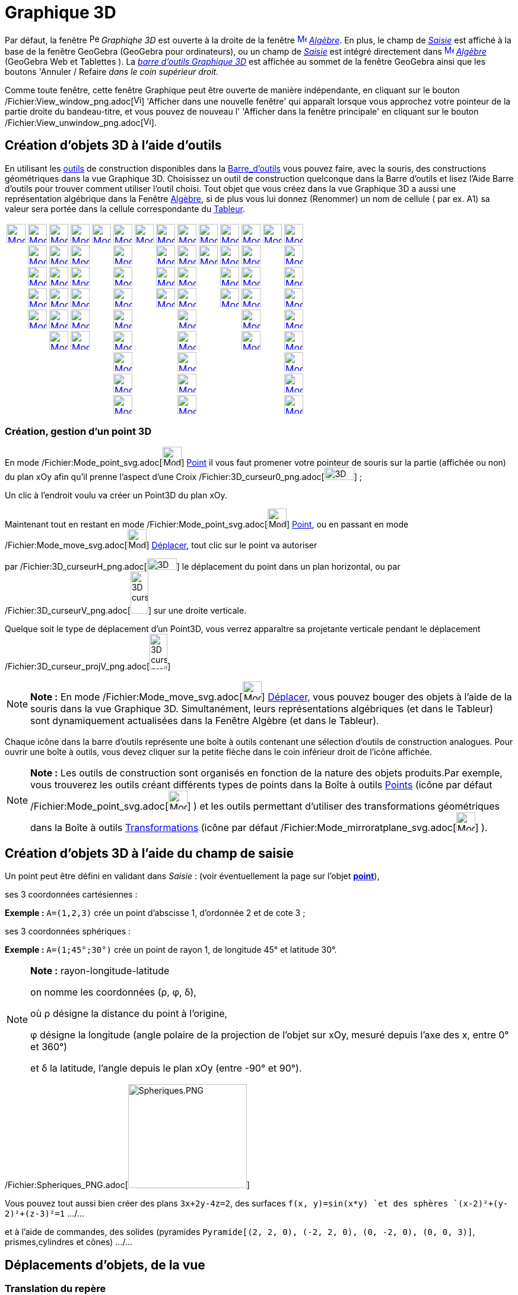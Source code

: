 = Graphique 3D
:page-en: 3D_Graphics_View
ifdef::env-github[:imagesdir: /fr/modules/ROOT/assets/images]

Par défaut, la fenêtre image:16px-Perspectives_algebra_3Dgraphics.svg.png[Perspectives algebra
3Dgraphics.svg,width=16,height=16] _Graphiqhe 3D_ est ouverte à la droite de la fenêtre
xref:/Algebra_View.adoc[image:16px-Menu_view_algebra.svg.png[Menu view algebra.svg,width=16,height=16]]
_xref:/Algèbre.adoc[Algèbre]_. En plus, le champ de _xref:/Saisie.adoc[Saisie]_ est affiché à la base de la fenêtre
GeoGebra (GeoGebra pour ordinateurs), ou un champ de _xref:/Saisie.adoc[Saisie]_ est intégré directement dans
xref:/Algebra_View.adoc[image:16px-Menu_view_algebra.svg.png[Menu view algebra.svg,width=16,height=16]]
_xref:/Algèbre.adoc[Algèbre]_ (GeoGebra Web et Tablettes ). La xref:/tools/Outils_Graphique3D.adoc[_barre d'outils
Graphique 3D_] est affichée au sommet de la fenêtre GeoGebra ainsi que les boutons 'Annuler / Refaire _dans le coin
supérieur droit._

Comme toute fenêtre, cette fenêtre Graphique peut être ouverte de manière indépendante, en cliquant sur le bouton
/Fichier:View_window_png.adoc[image:View-window.png[View-window.png,width=13,height=16]] 'Afficher dans une nouvelle
fenêtre' qui apparaît lorsque vous approchez votre pointeur de la partie droite du bandeau-titre, et vous pouvez de
nouveau l' 'Afficher dans la fenêtre principale' en cliquant sur le bouton
/Fichier:View_unwindow_png.adoc[image:View-unwindow.png[View-unwindow.png,width=13,height=16]].

== Création d'objets 3D à l'aide d'outils

En utilisant les xref:/Outils.adoc[outils] de construction disponibles dans la xref:/Barre_d'outils.adoc[Barre_d'outils]
vous pouvez faire, avec la souris, des constructions géométriques dans la vue Graphique 3D. Choisissez un outil de
construction quelconque dans la Barre d’outils et lisez l’Aide Barre d’outils pour trouver comment utiliser l’outil
choisi. Tout objet que vous créez dans la vue Graphique 3D a aussi une représentation algébrique dans la Fenêtre
xref:/Algèbre.adoc[Algèbre], si de plus vous lui donnez (Renommer) un nom de cellule ( par ex. A1) sa valeur sera portée
dans la cellule correspondante du xref:/Tableur.adoc[Tableur].

[cols=",,,,,,,,,,,,,",]
|===
|xref:/tools/Déplacer.adoc[image:32px-Mode_move.svg.png[Mode move.svg,width=32,height=32]]
|xref:/tools/Point.adoc[image:32px-Mode_point.svg.png[Mode point.svg,width=32,height=32]]
|xref:/tools/Droite.adoc[image:32px-Mode_join.svg.png[Mode join.svg,width=32,height=32]]
|xref:/tools/Perpendiculaire.adoc[image:32px-Mode_orthogonalthreed.svg.png[Mode
orthogonalthreed.svg,width=32,height=32]] |xref:/tools/Polygone.adoc[image:32px-Mode_polygon.svg.png[Mode
polygon.svg,width=32,height=32]]
|xref:/tools/Cercle_d'axe_donné_passant_par_un_point.adoc[image:32px-Mode_circleaxispoint.svg.png[Mode
circleaxispoint.svg,width=32,height=32]]
|xref:/tools/Intersection_de_deux_surfaces.adoc[image:32px-Mode_intersectioncurve.svg.png[Mode
intersectioncurve.svg,width=32,height=32]]
|xref:/tools/Plan_passant_par_trois_points.adoc[image:32px-Mode_planethreepoint.svg.png[Mode
planethreepoint.svg,width=32,height=32]] |xref:/tools/Pyramide.adoc[image:32px-Mode_pyramid.svg.png[Mode
pyramid.svg,width=32,height=32]] |xref:/tools/Sphère(centre_point).adoc[image:32px-Mode_sphere2.svg.png[Mode
sphere2.svg,width=32,height=32]] |xref:/tools/Angle.adoc[image:32px-Mode_angle.svg.png[Mode
angle.svg,width=32,height=32]] |xref:/tools/Symétrie_plane.adoc[image:32px-Mode_mirroratplane.svg.png[Mode
mirroratplane.svg,width=32,height=32]] |xref:/tools/Texte.adoc[image:32px-Mode_text.svg.png[Mode
text.svg,width=32,height=32]] |xref:/tools/Tourner_la_vue_Graphique_3D.adoc[image:32px-Mode_rotateview.svg.png[Mode
rotateview.svg,width=32,height=32]]

| |xref:/tools/Point_sur_Objet.adoc[image:32px-Mode_pointonobject.svg.png[Mode pointonobject.svg,width=32,height=32]]
|xref:/tools/Segment.adoc[image:32px-Mode_segment.svg.png[Mode segment.svg,width=32,height=32]]
|xref:/tools/Parallèle.adoc[image:32px-Mode_parallel.svg.png[Mode parallel.svg,width=32,height=32]] |
|xref:/tools/Cercle_(centre_direction_rayon).adoc[image:32px-Mode_circlepointradiusdirection.svg.png[Mode
circlepointradiusdirection.svg,width=32,height=32]] | |xref:/tools/Plan.adoc[image:32px-Mode_plane.svg.png[Mode
plane.svg,width=32,height=32]] |xref:/tools/Prisme.adoc[image:32px-Mode_prism.svg.png[Mode
prism.svg,width=32,height=32]] |xref:/tools/Sphère(centre_rayon).adoc[image:32px-Mode_spherepointradius.svg.png[Mode
spherepointradius.svg,width=32,height=32]] |xref:/tools/Distance_ou_Longueur.adoc[image:32px-Mode_distance.svg.png[Mode
distance.svg,width=32,height=32]] |xref:/tools/Symétrie_axiale.adoc[image:32px-Mode_mirroratline.svg.png[Mode
mirroratline.svg,width=32,height=32]] | |xref:/tools/Déplacer_Graphique.adoc[image:32px-Mode_translateview.svg.png[Mode
translateview.svg,width=32,height=32]]

| |xref:/tools/Intersection.adoc[image:32px-Mode_intersect.svg.png[Mode intersect.svg,width=32,height=32]]
|xref:/tools/Segment_de_longueur_donnée.adoc[image:32px-Mode_segmentfixed.svg.png[Mode
segmentfixed.svg,width=32,height=32]] |xref:/tools/Bissectrice.adoc[image:32px-Mode_angularbisector.svg.png[Mode
angularbisector.svg,width=32,height=32]] |
|xref:/tools/Cercle_passant_par_trois_points.adoc[image:32px-Mode_circle3.svg.png[Mode circle3.svg,width=32,height=32]]
| |xref:/tools/Plan_perpendiculaire.adoc[image:32px-Mode_orthogonalplane.svg.png[Mode
orthogonalplane.svg,width=32,height=32]] |xref:/tools/Extrusion_Pyramide_Cône.adoc[image:32px-Mode_conify.svg.png[Mode
conify.svg,width=32,height=32]] | |xref:/tools/Aire.adoc[image:32px-Mode_area.svg.png[Mode area.svg,width=32,height=32]]
|xref:/tools/Symétrie_centrale.adoc[image:32px-Mode_mirroratpoint.svg.png[Mode mirroratpoint.svg,width=32,height=32]] |
|xref:/tools/Agrandissement.adoc[image:32px-Mode_zoomin.svg.png[Mode zoomin.svg,width=32,height=32]]

| |xref:/tools/Milieu_ou_centre.adoc[image:32px-Mode_midpoint.svg.png[Mode midpoint.svg,width=32,height=32]]
|xref:/tools/Demi_droite.adoc[image:32px-Mode_ray.svg.png[Mode ray.svg,width=32,height=32]]
|xref:/tools/Tangentes.adoc[image:32px-Mode_tangent.svg.png[Mode tangent.svg,width=32,height=32]] |
|xref:/tools/Arc_de_cercle_créé_par_3_points.adoc[image:32px-Mode_circumcirclearc3.svg.png[Mode
circumcirclearc3.svg,width=32,height=32]] | |xref:/tools/Plan_parallèle.adoc[image:32px-Mode_parallelplane.svg.png[Mode
parallelplane.svg,width=32,height=32]]
|xref:/tools/Extrusion_Prisme_Cylindre.adoc[image:32px-Mode_extrusion.svg.png[Mode extrusion.svg,width=32,height=32]] |
|xref:/tools/Volume.adoc[image:32px-Mode_volume.svg.png[Mode volume.svg,width=32,height=32]]
|xref:/tools/Rotation_axiale.adoc[image:32px-Mode_rotatearoundline.svg.png[Mode
rotatearoundline.svg,width=32,height=32]] | |xref:/tools/Réduction.adoc[image:32px-Mode_zoomout.svg.png[Mode
zoomout.svg,width=32,height=32]]

| |xref:/tools/Lier_Libérer_Point.adoc[image:32px-Mode_attachdetachpoint.svg.png[Mode
attachdetachpoint.svg,width=32,height=32]] |xref:/tools/Vecteur.adoc[image:32px-Mode_vector.svg.png[Mode
vector.svg,width=32,height=32]] |xref:/tools/Polaire_ou_Diamètre.adoc[image:32px-Mode_polardiameter.svg.png[Mode
polardiameter.svg,width=32,height=32]] |
|xref:/tools/Secteur_circulaire_créé_par_3_points.adoc[image:32px-Mode_circumcirclesector3.svg.png[Mode
circumcirclesector3.svg,width=32,height=32]] | | |xref:/tools/Cône.adoc[image:32px-Mode_cone.svg.png[Mode
cone.svg,width=32,height=32]] | | |xref:/tools/Translation.adoc[image:32px-Mode_translatebyvector.svg.png[Mode
translatebyvector.svg,width=32,height=32]] |
|xref:/tools/Afficher_cacher_l'objet.adoc[image:32px-Mode_showhideobject.svg.png[Mode
showhideobject.svg,width=32,height=32]]

| | |xref:/tools/Représentant.adoc[image:32px-Mode_vectorfrompoint.svg.png[Mode vectorfrompoint.svg,width=32,height=32]]
|xref:/tools/Lieu.adoc[image:32px-Mode_locus.svg.png[Mode locus.svg,width=32,height=32]] |
|xref:/tools/Ellipse.adoc[image:32px-Mode_ellipse3.svg.png[Mode ellipse3.svg,width=32,height=32]] | |
|xref:/tools/Cylindre.adoc[image:32px-Mode_cylinder.svg.png[Mode cylinder.svg,width=32,height=32]] | |
|xref:/tools/Homothétie.adoc[image:32px-Mode_dilatefrompoint.svg.png[Mode dilatefrompoint.svg,width=32,height=32]] |
|xref:/tools/Afficher_cacher_l'étiquette.adoc[image:32px-Mode_showhidelabel.svg.png[Mode
showhidelabel.svg,width=32,height=32]]

| | | | | |xref:/tools/Hyperbole.adoc[image:32px-Mode_hyperbola3.svg.png[Mode hyperbola3.svg,width=32,height=32]] | |
|xref:/tools/Tétraèdre_régulier.adoc[image:32px-Mode_tetrahedron.svg.png[Mode tetrahedron.svg,width=32,height=32]] | | |
| |xref:/tools/Copier_Style_graphique.adoc[image:32px-Mode_copyvisualstyle.svg.png[Mode
copyvisualstyle.svg,width=32,height=32]]

| | | | | |xref:/tools/Parabole.adoc[image:32px-Mode_parabola.svg.png[Mode parabola.svg,width=32,height=32]] | |
|xref:/tools/Cube.adoc[image:32px-Mode_cube.svg.png[Mode cube.svg,width=32,height=32]] | | | |
|xref:/tools/Effacer.adoc[image:32px-Mode_delete.svg.png[Mode delete.svg,width=32,height=32]]

| | | | | |xref:/tools/Conique_passant_par_cinq_points.adoc[image:32px-Mode_conic5.svg.png[Mode
conic5.svg,width=32,height=32]] | | |xref:/tools/Patron.adoc[image:32px-Mode_net.svg.png[Mode
net.svg,width=32,height=32]] | | | | |xref:/tools/Vue_de_face.adoc[image:32px-Mode_viewinfrontof.svg.png[Mode
viewinfrontof.svg,width=32,height=32]]
|===

=== Création, gestion d'un point 3D

En mode /Fichier:Mode_point_svg.adoc[image:32px-Mode_point.svg.png[Mode point.svg,width=32,height=32]]
xref:/tools/Point.adoc[Point] il vous faut promener votre pointeur de souris sur la partie (affichée ou non) du plan xOy
afin qu'il prenne l'aspect d'une Croix /Fichier:3D_curseur0_png.adoc[image:50px-3D_curseur0.png[3D
curseur0.png,width=50,height=21]] ;

Un clic à l'endroit voulu va créer un Point3D du plan xOy.

Maintenant tout en restant en mode /Fichier:Mode_point_svg.adoc[image:32px-Mode_point.svg.png[Mode
point.svg,width=32,height=32]] xref:/tools/Point.adoc[Point], ou en passant en mode
/Fichier:Mode_move_svg.adoc[image:32px-Mode_move.svg.png[Mode move.svg,width=32,height=32]]
xref:/tools/Déplacer.adoc[Déplacer], tout clic sur le point va autoriser

par /Fichier:3D_curseurH_png.adoc[image:50px-3D_curseurH.png[3D curseurH.png,width=50,height=19]] le déplacement du
point dans un plan horizontal, ou par /Fichier:3D_curseurV_png.adoc[image:30px-3D_curseurV.png[3D
curseurV.png,width=30,height=71]] sur une droite verticale.

Quelque soit le type de déplacement d'un Point3D, vous verrez apparaître sa projetante verticale pendant le déplacement
/Fichier:3D_curseur_projV_png.adoc[image:30px-3D_curseur_projV.png[3D curseur projV.png,width=30,height=60]]

[NOTE]
====

*Note :* En mode /Fichier:Mode_move_svg.adoc[image:32px-Mode_move.svg.png[Mode move.svg,width=32,height=32]]
xref:/tools/Déplacer.adoc[Déplacer], vous pouvez bouger des objets à l'aide de la souris dans la vue Graphique 3D.
Simultanément, leurs représentations algébriques (et dans le Tableur) sont dynamiquement actualisées dans la Fenêtre
Algèbre (et dans le Tableur).

====

Chaque icône dans la barre d’outils représente une boîte à outils contenant une sélection d’outils de construction
analogues. Pour ouvrir une boîte à outils, vous devez cliquer sur la petite flèche dans le coin inférieur droit de
l’icône affichée.

[NOTE]
====

*Note :* Les outils de construction sont organisés en fonction de la nature des objets produits.Par exemple, vous
trouverez les outils créant différents types de points dans la Boîte à outils xref:/Points.adoc[Points] (icône par
défaut /Fichier:Mode_point_svg.adoc[image:32px-Mode_point.svg.png[Mode point.svg,width=32,height=32]] ) et les outils
permettant d’utiliser des transformations géométriques dans la Boîte à outils
xref:/Transformations.adoc[Transformations] (icône par défaut
/Fichier:Mode_mirroratplane_svg.adoc[image:32px-Mode_mirroratplane.svg.png[Mode mirroratplane.svg,width=32,height=32]]
).

====

== Création d'objets 3D à l'aide du champ de saisie

Un point peut être défini en validant dans _Saisie_ : (voir éventuellement la page sur l'objet
xref:/Points_et_Vecteurs.adoc[*point*]),

ses 3 coordonnées cartésiennes :

[EXAMPLE]
====

*Exemple :* `++A=(1,2,3)++` crée un point d'abscisse 1, d'ordonnée 2 et de cote 3 ;

====

ses 3 coordonnées sphériques :

[EXAMPLE]
====

*Exemple :* `++A=(1;45°;30°)++` crée un point de rayon 1, de longitude 45° et latitude 30°.

====

[NOTE]
====

*Note :* rayon-longitude-latitude

on nomme les coordonnées (ρ, φ, δ),

où ρ désigne la distance du point à l'origine,

φ désigne la longitude (angle polaire de la projection de l'objet sur xOy, mesuré depuis l'axe des x, entre 0° et 360°)

et δ la latitude, l'angle depuis le plan xOy (entre -90° et 90°).

====

/Fichier:Spheriques_PNG.adoc[image:200px-Spheriques.PNG[Spheriques.PNG,width=200,height=175]]

Vous pouvez tout aussi bien créer des plans `++3x+2y-4z=2++`, des surfaces `++f(x, y)=sin(x*y) ++`et des sphères
`++(x-2)²+(y-2)²+(z-3)²=1++` .../...

et à l'aide de commandes, des solides (pyramides `++Pyramide[(2, 2, 0), (-2, 2, 0), (0, -2, 0), (0, 0, 3)]++`,
prismes,cylindres et cônes) .../...

== Déplacements d'objets, de la vue

=== Translation du repère

En activant le mode image:16px-Mode_translateview.svg.png[Mode translateview.svg,width=16,height=16]
_xref:/tools/Déplacer_Graphique.adoc[Déplacer Graphique]_ et glissant l'arrière-plan de
image:16px-Perspectives_algebra_3Dgraphics.svg.png[Perspectives algebra 3Dgraphics.svg,width=16,height=16] _Graphique
3D_ avec le pointeur de votre souris, avec la possibilité de basculer entre les deux déplacements suivants en cliquant
sur l'arrière-plan de image:16px-Perspectives_algebra_3Dgraphics.svg.png[Perspectives algebra
3Dgraphics.svg,width=16,height=16] _Graphique 3D_  :

* /Fichier:CurseurModexOy_PNG.adoc[image:CurseurModexOy.PNG[CurseurModexOy.PNG,width=74,height=42]]**Mode
_horizontal_**_: La scène est déplacée parallèlement au plan xOy ;_
* /Fichier:CurseurModez_PNG.adoc[image:CurseurModez.PNG[CurseurModez.PNG,width=49,height=81]]**Mode _vertical_**_: La
scène est déplacée parallèlement à l'axe des z._

Ou en maintenant enfoncée la touche [.kcode]#Maj# et glissant l'arrière-plan de
image:16px-Perspectives_algebra_3Dgraphics.svg.png[Perspectives algebra 3Dgraphics.svg,width=16,height=16] _Graphique
3D_ avec le pointeur de votre souris, avec la possibilité de basculer entre les deux déplacements suivants en cliquant
sur l'arrière-plan de image:16px-Perspectives_algebra_3Dgraphics.svg.png[Perspectives algebra
3Dgraphics.svg,width=16,height=16] _Graphique 3D_  :

[NOTE]
====

*Note :* Revenir à la vue par défaut en cliquant sur image:16px-Stylingbar_graphicsview_standardview.svg.png[Stylingbar
graphicsview standardview.svg,width=16,height=16] _Retour à la vue par défaut_ dans la xref:/Graphique_3D.adoc[_barre de
style 3D_].

====

== Rotation du repère

En activant le mode xref:/Rotate_3D_Graphics_View_Tool.adoc[image:16px-Mode_rotateview.svg.png[Mode
rotateview.svg,width=16,height=16]] _xref:/tools/Tourner_la_vue_Graphique_3D.adoc[Tourner la vue Graphique 3D]_ et
glissant l'arrière-plan de image:16px-Perspectives_algebra_3Dgraphics.svg.png[Perspectives algebra
3Dgraphics.svg,width=16,height=16] _Graphique 3D_ avec le pointeur de votre souris.

Ou en glissant l'arrière-plan de image:16px-Perspectives_algebra_3Dgraphics.svg.png[Perspectives algebra
3Dgraphics.svg,width=16,height=16] _Graphique 3D_ avec le pointeur de votre souris, bouton droit enfoncé.

Si vous désirez que la rotation se poursuive après avoir relâché la souris, vous pouvez utiliser l'option
image:16px-Stylingbar_graphics3D_rotateview_play.svg.png[Stylingbar graphics3D rotateview play.svg,width=16,height=16]
_Démarrer ou arrêter la rotation de la vue_ image:16px-Stylingbar_graphics3D_rotateview_pause.svg.png[Stylingbar
graphics3D rotateview pause.svg,width=16,height=16] dans la xref:/Graphique_3D.adoc[_barre de style 3D_].

[NOTE]
====

*Note :* Revenir à la vue par défaut en cliquant sur
/Fichier:Stylingbar_graphics3D_standardview_rotate_svg.adoc[image:16px-Stylingbar_graphics3D_standardview_rotate.svg.png[Stylingbar
graphics3D standardview rotate.svg,width=16,height=16]] _Rotation Retour Vue par défaut_ dans la
xref:/Graphique_3D.adoc[_barre de style 3D_].

====

== Vue de face d'un objet

Activer l'outil image:16px-Mode_viewinfrontof.svg.png[Mode viewinfrontof.svg,width=16,height=16]
_xref:/tools/Vue_de_face.adoc[Vue de face]_ afin d'orienter la vue pour observer l'objet de face.

== Zoom

Activer les outils image:16px-Mode_zoomin.svg.png[Mode zoomin.svg,width=16,height=16]
_xref:/tools/Agrandissement.adoc[Agrandissement]_ etimage:16px-Mode_zoomout.svg.png[Mode zoomout.svg,width=16,height=16]
_xref:/tools/Réduction.adoc[Réduction]_ afin de zoomer dans
image:16px-Perspectives_algebra_3Dgraphics.svg.png[Perspectives algebra 3Dgraphics.svg,width=16,height=16] _Graphique
3D_ .

[NOTE]
====

*Note :* Vous pouvez aussi utiliser la molette de votre souris.

====

== Barre de style

image:20px-Download-icons-device-screen.png[Download-icons-device-screen.png,width=20,height=14] *GeoGebra pour
Ordinateurs* : Cliquez sur le bouton
/Fichier:Stylingbar_point_right_svg.adoc[image:10px-Stylingbar_point_right.svg.png[Stylingbar point
right.svg,width=10,height=10]] 'Bascule Barre de style' à gauche du titre *Graphique 3D* dans le bandeau supérieur de la
fenêtre.

[cols=",,,,,,,,",]
|===
|/Fichier:Stylingbar_graphicsview_show_or_hide_the_axes_svg.adoc[image:20px-Stylingbar_graphicsview_show_or_hide_the_axes.svg.png[Stylingbar
graphicsview show or hide the axes.svg,width=20,height=20]]
|/Fichier:Stylingbar_graphicsview_show_or_hide_the_grid_svg.adoc[image:20px-Stylingbar_graphicsview_show_or_hide_the_grid.svg.png[Stylingbar
graphicsview show or hide the grid.svg,width=20,height=20]]
|/Fichier:Plane_gif.adoc[image:Plane.gif[Plane.gif,width=16,height=16]]
|/Fichier:Stylingbar_graphicsview_standardview_svg.adoc[image:20px-Stylingbar_graphicsview_standardview.svg.png[Stylingbar
graphicsview standardview.svg,width=20,height=20]]
|/Fichier:Stylingbar_graphicsview_point_capturing_svg.adoc[image:20px-Stylingbar_graphicsview_point_capturing.svg.png[Stylingbar
graphicsview point
capturing.svg,width=20,height=20]]  /Fichier:Stylingbar_point_down_svg.adoc[image:10px-Stylingbar_point_down.svg.png[Stylingbar
point down.svg,width=10,height=10]]
|/Fichier:Stylingbar_graphics3D_rotateview_play_svg.adoc[image:20px-Stylingbar_graphics3D_rotateview_play.svg.png[Stylingbar
graphics3D rotateview
play.svg,width=20,height=20]]  /Fichier:Stylingbar_point_down_svg.adoc[image:10px-Stylingbar_point_down.svg.png[Stylingbar
point down.svg,width=10,height=10]]
|/Fichier:Stylingbar_graphics3D_view_xy_svg.adoc[image:20px-Stylingbar_graphics3D_view_xy.svg.png[Stylingbar graphics3D
view
xy.svg,width=20,height=20]]  /Fichier:Stylingbar_point_down_svg.adoc[image:10px-Stylingbar_point_down.svg.png[Stylingbar
point down.svg,width=10,height=10]]
|/Fichier:Stylingbar_graphics3D_clipping_small_svg.adoc[image:20px-Stylingbar_graphics3D_clipping_small.svg.png[Stylingbar
graphics3D clipping
small.svg,width=20,height=20]]  /Fichier:Stylingbar_point_down_svg.adoc[image:10px-Stylingbar_point_down.svg.png[Stylingbar
point down.svg,width=10,height=10]]
|/Fichier:Stylingbar_graphics3D_view_orthographic_svg.adoc[image:20px-Stylingbar_graphics3D_view_orthographic.svg.png[Stylingbar
graphics3D view
orthographic.svg,width=20,height=20]]  /Fichier:Stylingbar_point_down_svg.adoc[image:10px-Stylingbar_point_down.svg.png[Stylingbar
point down.svg,width=10,height=10]]
|===

/Fichier:Stylingbar_graphicsview_show_or_hide_the_axes_svg.adoc[image:20px-Stylingbar_graphicsview_show_or_hide_the_axes.svg.png[Stylingbar
graphicsview show or hide the axes.svg,width=20,height=20]] Afficher ou cacher les axes.

/Fichier:Stylingbar_graphicsview_show_or_hide_the_grid_svg.adoc[image:20px-Stylingbar_graphicsview_show_or_hide_the_grid.svg.png[Stylingbar
graphicsview show or hide the grid.svg,width=20,height=20]] Afficher ou cacher la grille.

/Fichier:Plane_gif.adoc[image:Plane.gif[Plane.gif,width=16,height=16]] Afficher/cacher le plan xOy.

/Fichier:Stylingbar_graphicsview_standardview_svg.adoc[image:20px-Stylingbar_graphicsview_standardview.svg.png[Stylingbar
graphicsview standardview.svg,width=20,height=20]] Retour à la vue standard.

/Fichier:Stylingbar_graphicsview_point_capturing_svg.adoc[image:20px-Stylingbar_graphicsview_point_capturing.svg.png[Stylingbar
graphicsview point capturing.svg,width=20,height=20]] Options Capture d'un point : par appui sur
/Fichier:Stylingbar_point_down_svg.adoc[image:10px-Stylingbar_point_down.svg.png[Stylingbar point
down.svg,width=10,height=10]], vous affichez les 4 possibilités.

/Fichier:Stylingbar_graphics3D_rotateview_play_svg.adoc[image:20px-Stylingbar_graphics3D_rotateview_play.svg.png[Stylingbar
graphics3D rotateview play.svg,width=20,height=20]] Démarrer ou arrêter la rotation de la vue autour de l'axe "vertical"
de l'espace de travail : par appui sur
/Fichier:Stylingbar_point_down_svg.adoc[image:10px-Stylingbar_point_down.svg.png[Stylingbar point
down.svg,width=10,height=10]], vous affichez un curseur
/Fichier:CurseurRotation_PNG.adoc[image:CurseurRotation.PNG[CurseurRotation.PNG,width=122,height=35]] vous permettant de
régler sens et vitesse de rotation.

/Fichier:Stylingbar_graphics3D_view_xy_svg.adoc[image:16px-Stylingbar_graphics3D_view_xy.svg.png[Stylingbar graphics3D
view xy.svg,width=16,height=16]] Choix Vue : par appui sur
/Fichier:Stylingbar_point_down_svg.adoc[image:10px-Stylingbar_point_down.svg.png[Stylingbar point
down.svg,width=10,height=10]], vous ouvrez un sous-menu.

[NOTE]
====

*image:18px-Bulbgraph.png[Note,title="Note",width=18,height=22] Idée :*

L'axe "vertical" de l'espace de travail correspond à

`++Droite[MilieuCentre[Coin[-1,1], Coin[-1,3]], MilieuCentre[Coin[-1,5], Coin[-1,7]]] ++`

*sauf* si vous avez sélectionné l'option _axe y'Oy vertical_ dans les Préférences - Graphique 3D, dans ce cas, à
`++Droite[MilieuCentre[Coin[-1,1], Coin[-1,6]], ::::::MilieuCentre[Coin[-1,4], Coin[-1,7]]] ++`.

====

[cols=",,,",]
|===
|/Fichier:Stylingbar_graphics3D_view_xy_svg.adoc[image:16px-Stylingbar_graphics3D_view_xy.svg.png[Stylingbar graphics3D
view xy.svg,width=16,height=16]]
|/Fichier:Stylingbar_graphics3D_view_xz_svg.adoc[image:16px-Stylingbar_graphics3D_view_xz.svg.png[Stylingbar graphics3D
view xz.svg,width=16,height=16]]
|/Fichier:Stylingbar_graphics3D_view_yz_svg.adoc[image:16px-Stylingbar_graphics3D_view_yz.svg.png[Stylingbar graphics3D
view yz.svg,width=16,height=16]]
|/Fichier:Stylingbar_graphics3D_standardview_rotate_svg.adoc[image:16px-Stylingbar_graphics3D_standardview_rotate.svg.png[Stylingbar
graphics3D standardview rotate.svg,width=16,height=16]]
|===

/Fichier:Stylingbar_graphics3D_view_xy_svg.adoc[image:16px-Stylingbar_graphics3D_view_xy.svg.png[Stylingbar graphics3D
view xy.svg,width=16,height=16]] Plan xOy de face

/Fichier:Stylingbar_graphics3D_view_xz_svg.adoc[image:16px-Stylingbar_graphics3D_view_xz.svg.png[Stylingbar graphics3D
view xz.svg,width=16,height=16]] Plan xOz de face

/Fichier:Stylingbar_graphics3D_view_yz_svg.adoc[image:16px-Stylingbar_graphics3D_view_yz.svg.png[Stylingbar graphics3D
view yz.svg,width=16,height=16]] Plan yOz de face

/Fichier:Stylingbar_graphics3D_standardview_rotate_svg.adoc[image:16px-Stylingbar_graphics3D_standardview_rotate.svg.png[Stylingbar
graphics3D standardview rotate.svg,width=16,height=16]] Retour à la vue par défaut.

/Fichier:Stylingbar_graphics3D_clipping_medium_svg.adoc[image:16px-Stylingbar_graphics3D_clipping_medium.svg.png[Stylingbar
graphics3D clipping medium.svg,width=16,height=16]] Espace restreint : par appui sur
/Fichier:Stylingbar_point_down_svg.adoc[image:10px-Stylingbar_point_down.svg.png[Stylingbar point
down.svg,width=10,height=10]], vous affichez un curseur
/Fichier:CurseurEspace_PNG.adoc[image:CurseurEspace.PNG[CurseurEspace.PNG,width=124,height=37]] vous permettant de
régler la taille de la "boîte", si le bouton n'est pas enfoncé, il n'y a pas d' " Espace restreint ".

/Fichier:Stylingbar_graphics3D_view_orthographic_svg.adoc[image:16px-Stylingbar_graphics3D_view_orthographic.svg.png[Stylingbar
graphics3D view orthographic.svg,width=16,height=16]] Choisir le type de projection : par appui sur
/Fichier:Stylingbar_point_down_svg.adoc[image:10px-Stylingbar_point_down.svg.png[Stylingbar point
down.svg,width=10,height=10]], vous ouvrez un sous-menu :

[cols=",,,",]
|===
|/Fichier:Stylingbar_graphics3D_view_orthographic_svg.adoc[image:16px-Stylingbar_graphics3D_view_orthographic.svg.png[Stylingbar
graphics3D view orthographic.svg,width=16,height=16]]
|/Fichier:Stylingbar_graphics3D_view_perspective_svg.adoc[image:16px-Stylingbar_graphics3D_view_perspective.svg.png[Stylingbar
graphics3D view perspective.svg,width=16,height=16]]
|/Fichier:Stylebar_viewglasses_gif.adoc[image:Stylebar_viewglasses.gif[Stylebar viewglasses.gif,width=16,height=16]]
|/Fichier:Stylingbar_graphics3D_view_oblique_svg.adoc[image:16px-Stylingbar_graphics3D_view_oblique.svg.png[Stylingbar
graphics3D view oblique.svg,width=16,height=16]]
|===

/Fichier:Stylingbar_graphics3D_view_orthographic_svg.adoc[image:16px-Stylingbar_graphics3D_view_orthographic.svg.png[Stylingbar
graphics3D view orthographic.svg,width=16,height=16]] Projection 'Parallèle' ;

/Fichier:Stylingbar_graphics3D_view_perspective_svg.adoc[image:16px-Stylingbar_graphics3D_view_perspective.svg.png[Stylingbar
graphics3D view perspective.svg,width=16,height=16]] 'Perspective' ;

/Fichier:Stylebar_viewglasses_gif.adoc[image:Stylebar_viewglasses.gif[Stylebar viewglasses.gif,width=16,height=16]]
Projection 'pour lunettes' ;

/Fichier:Stylingbar_graphics3D_view_oblique_svg.adoc[image:16px-Stylingbar_graphics3D_view_oblique.svg.png[Stylingbar
graphics3D view oblique.svg,width=16,height=16]] Projection 'Oblique'.

image:20px-Download-icons-device-tablet.png[Download-icons-device-tablet.png,width=20,height=23] *GeoGebra pour
Tablettes* : Tapez sur
/Fichier:Stylingbar_icon_graphics3D_svg.adoc[image:32px-Stylingbar_icon_graphics3D.svg.png[Stylingbar icon
graphics3D.svg,width=32,height=23]] dans le coin supérieur droit de la fenêtre Graphique 3D.

/Fichier:Stylingbar_graphicsview_show_or_hide_the_axes_svg.adoc[image:16px-Stylingbar_graphicsview_show_or_hide_the_axes.svg.png[Stylingbar
graphicsview show or hide the axes.svg,width=16,height=16]] *Afficher ou cacher les axes et le plan xOy*

/Fichier:Stylingbar_color_white_svg.adoc[image:16px-Stylingbar_color_white.svg.png[Stylingbar color
white.svg,width=16,height=16]] Ni axes, ni plan xOy ;

/Fichier:Stylingbar_graphicsview_show_or_hide_the_axes_svg.adoc[image:16px-Stylingbar_graphicsview_show_or_hide_the_axes.svg.png[Stylingbar
graphicsview show or hide the axes.svg,width=16,height=16]] les axes sont affichés ;

/Fichier:Stylingbar_graphics3D_plane_svg.adoc[image:16px-Stylingbar_graphics3D_plane.svg.png[Stylingbar graphics3D
plane.svg,width=16,height=16]] le plan xOy est affiché ;

/Fichier:Stylingbar_graphics3D_axes_plane_svg.adoc[image:16px-Stylingbar_graphics3D_axes_plane.svg.png[Stylingbar
graphics3D axes plane.svg,width=16,height=16]] les axes et le plan xOy sont affichés.

/Fichier:Stylingbar_graphicsview_show_or_hide_the_grid_svg.adoc[image:16px-Stylingbar_graphicsview_show_or_hide_the_grid.svg.png[Stylingbar
graphicsview show or hide the grid.svg,width=16,height=16]] *Afficher ou cacher la grille*

/Fichier:Stylingbar_graphicsview_standardview_svg.adoc[image:16px-Stylingbar_graphicsview_standardview.svg.png[Stylingbar
graphicsview standardview.svg,width=16,height=16]] *Retour à la vue standard*:

/Fichier:Stylingbar_graphicsview_point_capturing_svg.adoc[image:16px-Stylingbar_graphicsview_point_capturing.svg.png[Stylingbar
graphicsview point capturing.svg,width=16,height=16]] *Capture d'un point* : Automatique/ Approché de la Grille/ Attaché
à la Grille/ Désactivée

/Fichier:Stylingbar_graphics3D_rotateview_play_svg.adoc[image:16px-Stylingbar_graphics3D_rotateview_play.svg.png[Stylingbar
graphics3D rotateview play.svg,width=16,height=16]] *Démarrer* ou *arrêter*
/Fichier:Stylingbar_graphics3D_rotateview_pause_svg.adoc[image:16px-Stylingbar_graphics3D_rotateview_pause.svg.png[Stylingbar
graphics3D rotateview pause.svg,width=16,height=16]] *la rotation de la vue*: Vous pouvez, à l'aide d'un curseur, en
préciser le sens et la vitesse.

/Fichier:Stylingbar_graphics3D_view_xy_svg.adoc[image:16px-Stylingbar_graphics3D_view_xy.svg.png[Stylingbar graphics3D
view xy.svg,width=16,height=16]] *Choix Vue*

/Fichier:Stylingbar_graphics3D_view_xy_svg.adoc[image:16px-Stylingbar_graphics3D_view_xy.svg.png[Stylingbar graphics3D
view xy.svg,width=16,height=16]] Plan xOy de face ;

/Fichier:Stylingbar_graphics3D_view_xz_svg.adoc[image:16px-Stylingbar_graphics3D_view_xz.svg.png[Stylingbar graphics3D
view xz.svg,width=16,height=16]] Plan xOz de face ;

/Fichier:Stylingbar_graphics3D_view_yz_svg.adoc[image:16px-Stylingbar_graphics3D_view_yz.svg.png[Stylingbar graphics3D
view yz.svg,width=16,height=16]] Plan yOz de face ;

/Fichier:Stylingbar_graphics3D_standardview_rotate_svg.adoc[image:16px-Stylingbar_graphics3D_standardview_rotate.svg.png[Stylingbar
graphics3D standardview rotate.svg,width=16,height=16]] Retour à la vue par défaut.

/Fichier:Stylingbar_graphics3D_clipping_small_svg.adoc[image:16px-Stylingbar_graphics3D_clipping_small.svg.png[Stylingbar
graphics3D clipping small.svg,width=16,height=16]] *Espace restreint :*

/Fichier:Stylingbar_color_white_svg.adoc[image:16px-Stylingbar_color_white.svg.png[Stylingbar color
white.svg,width=16,height=16]] Pas d'espace restreint ;

/Fichier:Stylingbar_graphics3D_clipping_small_svg.adoc[image:16px-Stylingbar_graphics3D_clipping_small.svg.png[Stylingbar
graphics3D clipping small.svg,width=16,height=16]] Espace restreint : 'petit' ;

/Fichier:Stylingbar_graphics3D_clipping_medium_svg.adoc[image:16px-Stylingbar_graphics3D_clipping_medium.svg.png[Stylingbar
graphics3D clipping medium.svg,width=16,height=16]] Espace restreint : 'moyen' ;

/Fichier:Stylingbar_graphics3D_clipping_big_svg.adoc[image:16px-Stylingbar_graphics3D_clipping_big.svg.png[Stylingbar
graphics3D clipping big.svg,width=16,height=16]] Espace restreint : 'grand'.

/Fichier:Stylingbar_graphics3D_view_orthographic_svg.adoc[image:16px-Stylingbar_graphics3D_view_orthographic.svg.png[Stylingbar
graphics3D view orthographic.svg,width=16,height=16]] *Choisir le type de projection :*

/Fichier:Stylingbar_graphics3D_view_orthographic_svg.adoc[image:16px-Stylingbar_graphics3D_view_orthographic.svg.png[Stylingbar
graphics3D view orthographic.svg,width=16,height=16]] Projection 'Parallèle' ;

/Fichier:Stylingbar_graphics3D_view_perspective_svg.adoc[image:16px-Stylingbar_graphics3D_view_perspective.svg.png[Stylingbar
graphics3D view perspective.svg,width=16,height=16]] 'Perspective' ;

/Fichier:Stylingbar_graphics3D_view_glases_svg.adoc[image:16px-Stylingbar_graphics3D_view_glases.svg.png[Stylingbar
graphics3D view glases.svg,width=16,height=16]] Projection 'pour lunettes' ;

/Fichier:Stylingbar_graphics3D_view_oblique_svg.adoc[image:16px-Stylingbar_graphics3D_view_oblique.svg.png[Stylingbar
graphics3D view oblique.svg,width=16,height=16]] Projection 'Oblique'.

/Fichier:Menu_options_svg.adoc[image:16px-Menu-options.svg.png[Menu-options.svg,width=16,height=16]] *Ouvrir le
xref:/Dialogue_Propriétés.adoc[Dialogue Propriétés]* pour Graphique 3D ou les objets sélectionnés.

/Fichier:Stylingbar_dots_svg.adoc[image:16px-Stylingbar_dots.svg.png[Stylingbar dots.svg,width=16,height=16]]
*Affichage*: Vous pouvez ouvrir de nouvelles fenêtres.
